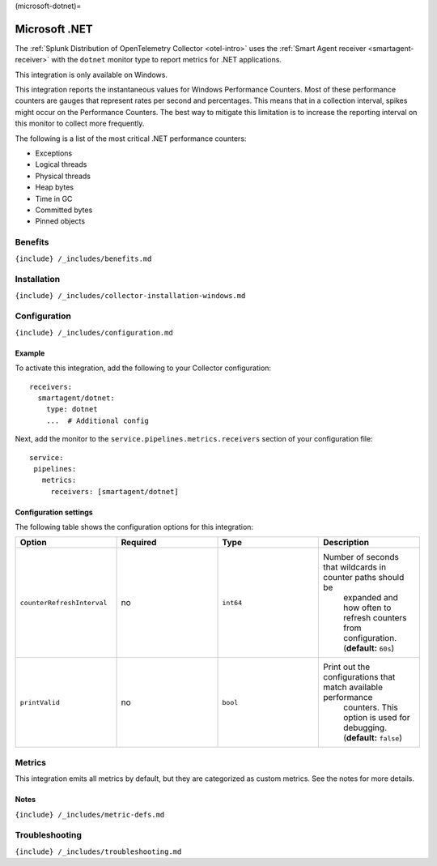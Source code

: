 (microsoft-dotnet)=

Microsoft .NET
==============

.. raw:: html

   <meta name="description" content="Use this Splunk Observability Cloud integration for the .Net (dotnet) apps monitor. See benefits, install, configuration, and metrics">

The
:ref:`Splunk Distribution of OpenTelemetry Collector <otel-intro>`
uses the :ref:`Smart Agent receiver <smartagent-receiver>` with the
``dotnet`` monitor type to report metrics for .NET applications.

This integration is only available on Windows.

This integration reports the instantaneous values for Windows
Performance Counters. Most of these performance counters are gauges that
represent rates per second and percentages. This means that in a
collection interval, spikes might occur on the Performance Counters. The
best way to mitigate this limitation is to increase the reporting
interval on this monitor to collect more frequently.

The following is a list of the most critical .NET performance counters:

-  Exceptions

-  Logical threads

-  Physical threads

-  Heap bytes

-  Time in GC

-  Committed bytes

-  Pinned objects

Benefits
--------

``{include} /_includes/benefits.md``

Installation
------------

``{include} /_includes/collector-installation-windows.md``

Configuration
-------------

``{include} /_includes/configuration.md``

Example
~~~~~~~

To activate this integration, add the following to your Collector
configuration:

::

   receivers:
     smartagent/dotnet:
       type: dotnet
       ...  # Additional config

Next, add the monitor to the ``service.pipelines.metrics.receivers``
section of your configuration file:

::

   service:
    pipelines:
      metrics:
        receivers: [smartagent/dotnet]

Configuration settings
~~~~~~~~~~~~~~~~~~~~~~

The following table shows the configuration options for this
integration:

.. list-table::
   :widths: 18 18 18 18
   :header-rows: 1

   - 

      - Option
      - Required
      - Type
      - Description
   - 

      - ``counterRefreshInterval``
      - no
      - ``int64``
      - Number of seconds that wildcards in counter paths should be
         expanded and how often to refresh counters from configuration.
         (**default:** ``60s``)
   - 

      - ``printValid``
      - no
      - ``bool``
      - Print out the configurations that match available performance
         counters. This option is used for debugging. (**default:**
         ``false``)

Metrics
-------

This integration emits all metrics by default, but they are categorized
as custom metrics. See the notes for more details.

.. container:: metrics-yaml

Notes
~~~~~

``{include} /_includes/metric-defs.md``

Troubleshooting
---------------

``{include} /_includes/troubleshooting.md``
